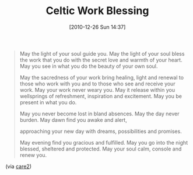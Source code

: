 #+POSTID: 5471
#+DATE: [2010-12-26 Sun 14:37]
#+OPTIONS: toc:nil num:nil todo:nil pri:nil tags:nil ^:nil TeX:nil
#+CATEGORY: Link
#+TAGS: philosophy
#+TITLE: Celtic Work Blessing

#+BEGIN_QUOTE
  May the light of your soul guide you.
May the light of your soul bless the work that you do
with the secret love and warmth of your heart.
May you see in what you do the beauty of your own soul.

May the sacredness of your work bring healing, light
and renewal to those who work with you
and to those who see and receive your work.
May your work never weary you.
May it release within you wellsprings of
refreshment, inspiration and excitement.
May you be present in what you do.

May you never become lost in bland absences.
May the day never burden.
May dawn find you awake and alert,

approaching your new day with dreams, possibilities and promises.

May evening find you gracious and fulfilled.
May you go into the night blessed, sheltered and protected.
May your soul calm, console and renew you.
#+END_QUOTE



(via [[http://www.care2.com/greenliving/celtic-work-blessing.html][care2]])



